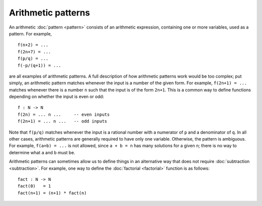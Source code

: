 Arithmetic patterns
===================

An arithmetic :doc:`pattern <pattern>` consists of an arithmetic
expression, containing one or more variables, used as a pattern.  For
example,

::

   f(n+2) = ...
   f(2n+7) = ...
   f(p/q) = ...
   f(-p/(q+1)) = ...

are all examples of arithmetic patterns.  A full description of how
arithmetic patterns work would be too complex; put simply, an
arithmetic pattern matches whenever the input is a number of the given
form.  For example, ``f(2n+1) = ...`` matches whenever there is a
number ``n`` such that the input is of the form ``2n+1``.  This is a
common way to define functions depending on whether the input is even
or odd:

::

   f : N -> N
   f(2n) = ... n ...     -- even inputs
   f(2n+1) = ... n ...   -- odd inputs

Note that ``f(p/q)`` matches whenever the input is a rational number
with a numerator of ``p`` and a denominator of ``q``.  In all other
cases, arithmetic patterns are generally required to have only one
variable.  Otherwise, the pattern is ambiguous.  For example, ``f(a+b)
= ...`` is not allowed, since ``a + b = n`` has many solutions for a
given ``n``; there is no way to determine what ``a`` and ``b`` must
be.

Arithmetic patterns can sometimes allow us to define things in an
alternative way that does not require :doc:`subtraction
<subtraction>`.  For example, one way to define the :doc:`factorial
<factorial>` function is as follows:

::

   fact : N -> N
   fact(0)   = 1
   fact(n+1) = (n+1) * fact(n)
